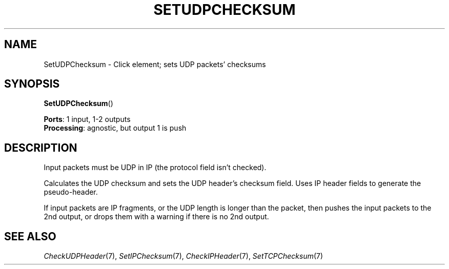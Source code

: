 .\" -*- mode: nroff -*-
.\" Generated by 'click-elem2man' from '../elements/tcpudp/setudpchecksum.hh:8'
.de M
.IR "\\$1" "(\\$2)\\$3"
..
.de RM
.RI "\\$1" "\\$2" "(\\$3)\\$4"
..
.TH "SETUDPCHECKSUM" 7click "12/Oct/2017" "Click"
.SH "NAME"
SetUDPChecksum \- Click element;
sets UDP packets' checksums
.SH "SYNOPSIS"
\fBSetUDPChecksum\fR()

\fBPorts\fR: 1 input, 1-2 outputs
.br
\fBProcessing\fR: agnostic, but output 1 is push
.br
.SH "DESCRIPTION"
Input packets must be UDP in IP (the protocol field isn't checked).
.PP
Calculates the UDP checksum and sets the UDP header's checksum field. Uses
IP header fields to generate the pseudo-header.
.PP
If input packets are IP fragments, or the UDP length is longer than the
packet, then pushes the input packets to the 2nd output, or drops them with
a warning if there is no 2nd output.
.PP

.SH "SEE ALSO"
.M CheckUDPHeader 7 ,
.M SetIPChecksum 7 ,
.M CheckIPHeader 7 ,
.M SetTCPChecksum 7

